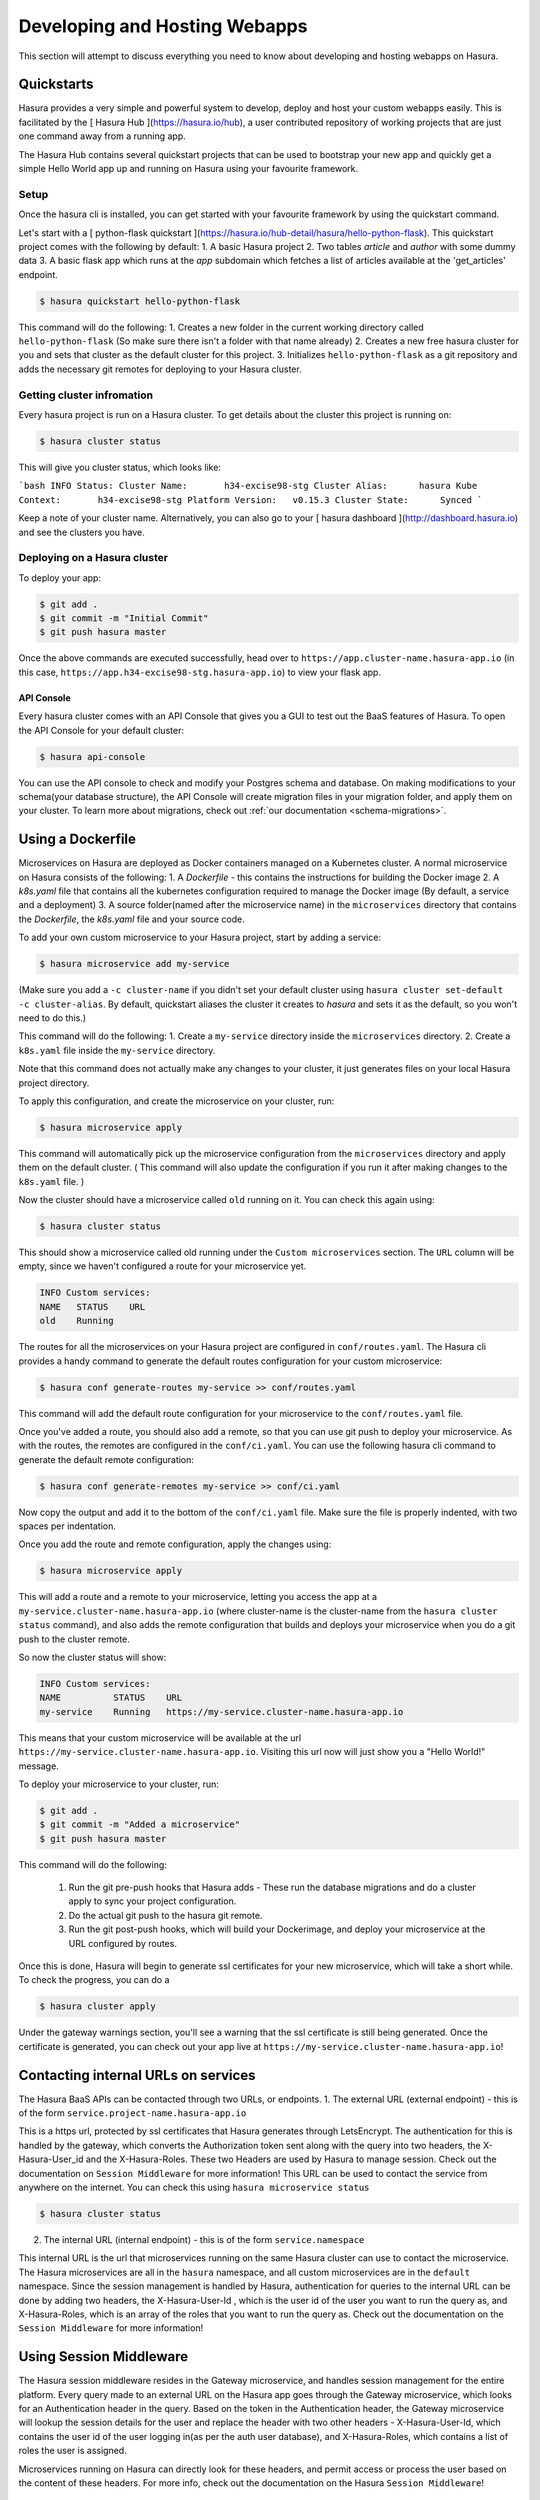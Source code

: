 .. meta::
   :description: Developing and Hosting webapps
   :keywords: hasura, manual, hosting, webapp, custom service

==============================
Developing and Hosting Webapps
==============================

This section will attempt to discuss everything you need to know about developing and hosting webapps on Hasura.

Quickstarts
-----------

Hasura provides a very simple and powerful system to develop, deploy and host your custom webapps easily. This is facilitated by the [ Hasura Hub ](https://hasura.io/hub), a user contributed repository of working projects that are just one command away from a running app.

The Hasura Hub contains several quickstart projects that can be used to bootstrap your new app and quickly get a simple Hello World app up and running on Hasura using your favourite framework.

Setup
^^^^^

Once the hasura cli is installed, you can get started with your favourite framework by using the quickstart command.

Let's start with a [ python-flask quickstart ](https://hasura.io/hub-detail/hasura/hello-python-flask). This quickstart project comes with the following by default:
1. A basic Hasura project
2. Two tables `article` and `author` with some dummy data
3. A basic flask app which runs at the `app` subdomain which fetches a list of articles available at the 'get_articles' endpoint.

.. code:: bash

    $ hasura quickstart hello-python-flask

This command will do the following:
1.  Creates a new folder in the current working directory called ``hello-python-flask`` (So make sure there isn't a folder with that name already)
2. Creates a new free hasura cluster for you and sets that cluster as the default cluster for this project.
3. Initializes ``hello-python-flask`` as a git repository and adds the necessary git remotes for deploying to your Hasura cluster.

Getting cluster infromation
^^^^^^^^^^^^^^^^^^^^^^^^^^^

Every hasura project is run on a Hasura cluster. To get details about the cluster this project is running on:

.. code:: bash

    $ hasura cluster status

This will give you cluster status, which looks like:

```bash
INFO Status:
Cluster Name:       h34-excise98-stg
Cluster Alias:      hasura
Kube Context:       h34-excise98-stg
Platform Version:   v0.15.3
Cluster State:      Synced
```

Keep a note of your cluster name. Alternatively, you can also go to your [ hasura dashboard ](http://dashboard.hasura.io) and see the clusters you have.

Deploying on a Hasura cluster
^^^^^^^^^^^^^^^^^^^^^^^^^^^^^

To deploy your app:

.. code:: bash

    $ git add .
    $ git commit -m "Initial Commit"
    $ git push hasura master

Once the above commands are executed successfully, head over to ``https://app.cluster-name.hasura-app.io`` (in this case, ``https://app.h34-excise98-stg.hasura-app.io``) to view your flask app.

API Console
"""""""""""

Every hasura cluster comes with an API Console that gives you a GUI to test out the BaaS features of Hasura. To open the API Console for your default cluster:

.. code:: bash

    $ hasura api-console

You can use the API console to check and modify your Postgres schema and database. On making modifications to your schema(your database structure), the API Console will create migration files in your migration folder, and apply them on your cluster.
To learn more about migrations, check out :ref:`our documentation <schema-migrations>`.

Using a Dockerfile
------------------

Microservices on Hasura are deployed as Docker containers managed on a Kubernetes cluster. A normal microservice on Hasura consists of the following:
1. A `Dockerfile` - this contains the instructions for building the Docker image
2. A `k8s.yaml` file that contains all the kubernetes configuration required to manage the Docker image (By default, a service and a deployment)
3. A source folder(named after the microservice name) in the ``microservices`` directory that contains the `Dockerfile`, the `k8s.yaml` file and your source code.

To add your own custom microservice to your Hasura project, start by adding a service:

.. code:: bash

    $ hasura microservice add my-service

(Make sure you add a ``-c cluster-name`` if you didn't set your default cluster using ``hasura cluster set-default -c cluster-alias``. By default, quickstart aliases the cluster it creates to `hasura` and sets it as the default, so you won't need to do this.)

This command will do the following:
1. Create a ``my-service`` directory inside the ``microservices`` directory.
2. Create a ``k8s.yaml`` file inside the ``my-service`` directory.

Note that this command does not actually make any changes to your cluster, it just generates files on your local Hasura project directory.

To apply this configuration, and create the microservice on your cluster, run:

.. code:: bash

    $ hasura microservice apply

This command will automatically pick up the microservice configuration from the ``microservices`` directory and apply them on the default cluster. ( This command will also update the configuration if you run it after making changes to the ``k8s.yaml`` file. )

Now the cluster should have a microservice called ``old`` running on it. You can check this again using:

.. code:: bash

    $ hasura cluster status

This should show a microservice called old running under the ``Custom microservices`` section. The ``URL`` column will be empty, since we haven't configured a route for your microservice yet.

.. code:: bash

    INFO Custom services:
    NAME   STATUS    URL
    old    Running

The routes for all the microservices on your Hasura project are configured in ``conf/routes.yaml``. The Hasura cli provides a handy command to generate the default routes configuration for your custom microservice:

.. code:: bash

    $ hasura conf generate-routes my-service >> conf/routes.yaml

This command will add the default route configuration for your microservice to the ``conf/routes.yaml`` file.

Once you've added a route, you should also add a remote, so that you can use git push to deploy your microservice. As with the routes, the remotes are configured in the ``conf/ci.yaml``. You can use the following hasura cli command to generate the default remote configuration:

.. code:: bash

    $ hasura conf generate-remotes my-service >> conf/ci.yaml

Now copy the output and add it to the bottom of the ``conf/ci.yaml`` file. Make sure the file is properly indented, with two spaces per indentation.

Once you add the route and remote configuration, apply the changes using:

.. code:: bash

    $ hasura microservice apply

This will add a route and a remote to your microservice, letting you access the app at a ``my-service.cluster-name.hasura-app.io`` (where cluster-name is the cluster-name from the ``hasura cluster status`` command), and also adds the remote configuration that builds and deploys your microservice when you do a git push to the cluster remote.

So now the cluster status will show:

.. code:: bash

    INFO Custom services:
    NAME          STATUS    URL
    my-service    Running   https://my-service.cluster-name.hasura-app.io

This means that your custom microservice will be available at the url ``https://my-service.cluster-name.hasura-app.io``. Visiting this url now will just show you a "Hello World!" message.

To deploy your microservice to your cluster, run:

.. code:: bash

   $ git add .
   $ git commit -m "Added a microservice"
   $ git push hasura master

This command will do the following:

  1. Run the git pre-push hooks that Hasura adds - These run the database migrations and do a cluster apply to sync your project configuration.
  2. Do the actual git push to the hasura git remote.
  3. Run the git post-push hooks, which will build your Dockerimage, and deploy your microservice at the URL configured by routes.

Once this is done, Hasura will begin to generate ssl certificates for your new microservice, which will take a short while. To check the progress, you can do a

.. code:: bash

   $ hasura cluster apply

Under the gateway warnings section, you'll see a warning that the ssl certificate is still being generated. Once the certificate is generated, you can check out your app live at ``https://my-service.cluster-name.hasura-app.io``!


Contacting internal URLs on services
------------------------------------

The Hasura BaaS APIs can be contacted through two URLs, or endpoints.
1. The external URL (external endpoint) - this is of the form ``service.project-name.hasura-app.io``

This is a https url, protected by ssl certificates that Hasura generates through LetsEncrypt. The authentication for this is handled by the gateway, which converts the Authorization token sent along with the query into two headers, the X-Hasura-User_id and the X-Hasura-Roles. These two Headers are used by Hasura to manage session. Check out the documentation on ``Session Middleware`` for more information!
This URL can be used to contact the service from anywhere on the internet.
You can check this using ``hasura microservice status``

.. code:: bash

   $ hasura cluster status

2. The internal URL (internal endpoint) - this is of the form ``service.namespace``

This internal URL is the url that microservices running on the same Hasura cluster can use to contact the microservice.
The Hasura microservices are all in the ``hasura`` namespace, and all custom microservices are in the ``default`` namespace.
Since the session management is handled by Hasura, authentication for queries to the internal URL can be done by adding two headers, the X-Hasura-User-Id , which is the user id of the user you want to run the query as, and X-Hasura-Roles, which is an array of the roles that you want to run the query as. Check out the documentation on the ``Session Middleware`` for more information!

Using Session Middleware
------------------------

The Hasura session middleware resides in the Gateway microservice, and handles session management for the entire platform. Every query made to an external URL on the Hasura app goes through the Gateway microservice, which looks for an Authentication header in the query. Based on the token in the Authentication header, the Gateway microservice will lookup the session details for the user and replace the header with two other headers - X-Hasura-User-Id, which contains the user id of the user logging in(as per the auth user database), and X-Hasura-Roles, which contains a list of roles the user is assigned.

Microservices running on Hasura can directly look for these headers, and permit access or process the user based on the content of these headers.
For more info, check out the documentation on the Hasura ``Session Middleware``!

Get Logs
--------

To get logs for your microservice, you can use the ``hasura logs`` command:

.. code:: bash

   $  hasura logs -s my-service -n default

The -n flag is the namespace in which the service resides. All Hasura microservices are on the hasura namespace, while custom microservices are on the default namespace.
